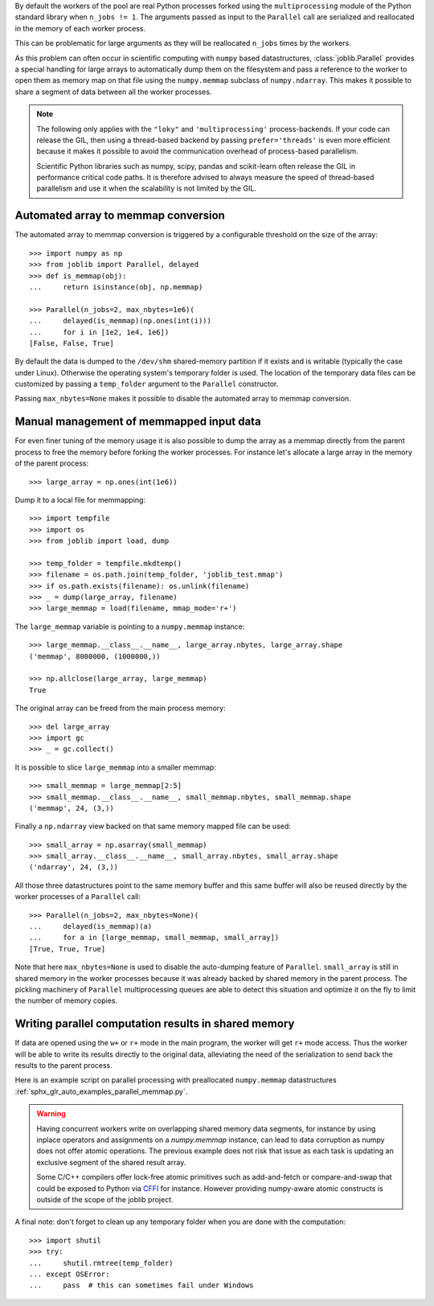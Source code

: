 ..
    For doctests:

    >>> import sys
    >>> setup = getfixture('parallel_numpy_fixture')
    >>> fixture = setup(sys.modules[__name__])

By default the workers of the pool are real Python processes forked using the
``multiprocessing`` module of the Python standard library when ``n_jobs != 1``.
The arguments passed as input to the ``Parallel`` call are serialized and
reallocated in the memory of each worker process.

This can be problematic for large arguments as they will be reallocated
``n_jobs`` times by the workers.

As this problem can often occur in scientific computing with ``numpy``
based datastructures, :class:`joblib.Parallel` provides a special
handling for large arrays to automatically dump them on the filesystem
and pass a reference to the worker to open them as memory map
on that file using the ``numpy.memmap`` subclass of ``numpy.ndarray``.
This makes it possible to share a segment of data between all the
worker processes.

.. note::

  The following only applies with the ``"loky"`` and
  ``'multiprocessing'`` process-backends. If your code can release the
  GIL, then using a thread-based backend by passing
  ``prefer='threads'`` is even more efficient because it makes it
  possible to avoid the communication overhead of process-based
  parallelism.

  Scientific Python libraries such as numpy, scipy, pandas and
  scikit-learn often release the GIL in performance critical code paths.
  It is therefore advised to always measure the speed of thread-based
  parallelism and use it when the scalability is not limited by the GIL.


Automated array to memmap conversion
------------------------------------

The automated array to memmap conversion is triggered by a configurable
threshold on the size of the array::

  >>> import numpy as np
  >>> from joblib import Parallel, delayed
  >>> def is_memmap(obj):
  ...     return isinstance(obj, np.memmap)

  >>> Parallel(n_jobs=2, max_nbytes=1e6)(
  ...     delayed(is_memmap)(np.ones(int(i)))
  ...     for i in [1e2, 1e4, 1e6])
  [False, False, True]

By default the data is dumped to the ``/dev/shm`` shared-memory partition if it
exists and is writable (typically the case under Linux). Otherwise the
operating system's temporary folder is used. The location of the temporary data
files can be customized by passing a ``temp_folder`` argument to the
``Parallel`` constructor.

Passing ``max_nbytes=None`` makes it possible to disable the automated array to
memmap conversion.


Manual management of memmapped input data
-----------------------------------------

For even finer tuning of the memory usage it is also possible to
dump the array as a memmap directly from the parent process to
free the memory before forking the worker processes. For instance
let's allocate a large array in the memory of the parent process::

  >>> large_array = np.ones(int(1e6))

Dump it to a local file for memmapping::

  >>> import tempfile
  >>> import os
  >>> from joblib import load, dump

  >>> temp_folder = tempfile.mkdtemp()
  >>> filename = os.path.join(temp_folder, 'joblib_test.mmap')
  >>> if os.path.exists(filename): os.unlink(filename)
  >>> _ = dump(large_array, filename)
  >>> large_memmap = load(filename, mmap_mode='r+')

The ``large_memmap`` variable is pointing to a ``numpy.memmap``
instance::

  >>> large_memmap.__class__.__name__, large_array.nbytes, large_array.shape
  ('memmap', 8000000, (1000000,))

  >>> np.allclose(large_array, large_memmap)
  True

The original array can be freed from the main process memory::

  >>> del large_array
  >>> import gc
  >>> _ = gc.collect()

It is possible to slice ``large_memmap`` into a smaller memmap::

  >>> small_memmap = large_memmap[2:5]
  >>> small_memmap.__class__.__name__, small_memmap.nbytes, small_memmap.shape
  ('memmap', 24, (3,))

Finally a ``np.ndarray`` view backed on that same memory mapped file can be
used::

  >>> small_array = np.asarray(small_memmap)
  >>> small_array.__class__.__name__, small_array.nbytes, small_array.shape
  ('ndarray', 24, (3,))

All those three datastructures point to the same memory buffer and
this same buffer will also be reused directly by the worker processes
of a ``Parallel`` call::

  >>> Parallel(n_jobs=2, max_nbytes=None)(
  ...     delayed(is_memmap)(a)
  ...     for a in [large_memmap, small_memmap, small_array])
  [True, True, True]

Note that here ``max_nbytes=None`` is used to disable the auto-dumping
feature of ``Parallel``. ``small_array`` is still in shared memory in the
worker processes because it was already backed by shared memory in the
parent process.
The pickling machinery of ``Parallel`` multiprocessing queues are
able to detect this situation and optimize it on the fly to limit
the number of memory copies.


Writing parallel computation results in shared memory
-----------------------------------------------------

If data are opened using the ``w+`` or ``r+`` mode in the main program, the
worker will get ``r+`` mode access. Thus the worker will be able to write
its results directly to the original data, alleviating the need of the
serialization to send back the results to the parent process.

Here is an example script on parallel processing with preallocated
``numpy.memmap`` datastructures
:ref:`sphx_glr_auto_examples_parallel_memmap.py`.

.. warning::

  Having concurrent workers write on overlapping shared memory data segments,
  for instance by using inplace operators and assignments on a `numpy.memmap`
  instance, can lead to data corruption as numpy does not offer atomic
  operations. The previous example does not risk that issue as each task is
  updating an exclusive segment of the shared result array.

  Some C/C++ compilers offer lock-free atomic primitives such as add-and-fetch
  or compare-and-swap that could be exposed to Python via CFFI_ for instance.
  However providing numpy-aware atomic constructs is outside of the scope
  of the joblib project.


.. _CFFI: https://cffi.readthedocs.org


A final note: don't forget to clean up any temporary folder when you are done
with the computation::

  >>> import shutil
  >>> try:
  ...     shutil.rmtree(temp_folder)
  ... except OSError:
  ...     pass  # this can sometimes fail under Windows
